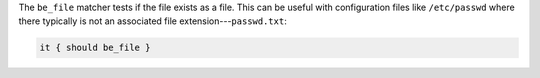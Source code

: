 .. The contents of this file are included in multiple topics.
.. This file should not be changed in a way that hinders its ability to appear in multiple documentation sets.

The ``be_file`` matcher tests if the file exists as a file. This can be useful with configuration files like ``/etc/passwd`` where there typically is not an associated file extension---``passwd.txt``:

.. code-block:: ruby

   it { should be_file }
